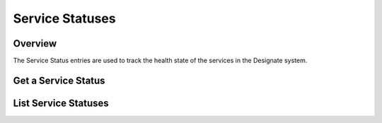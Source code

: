 ..
    Copyright 2016 Hewlett Packard Enterprise Development Company LP
    All Rights Reserved.

       Licensed under the Apache License, Version 2.0 (the "License"); you may
       not use this file except in compliance with the License. You may obtain
       a copy of the License at

            http://www.apache.org/licenses/LICENSE-2.0

       Unless required by applicable law or agreed to in writing, software
       distributed under the License is distributed on an "AS IS" BASIS, WITHOUT
       WARRANTIES OR CONDITIONS OF ANY KIND, either express or implied. See the
       License for the specific language governing permissions and limitations
       under the License.

Service Statuses
================

Overview
-----------------------
The Service Status entries are used to track the health state of the services
in the Designate system.


Get a Service Status
--------------------

.. http:get:: /service_statuses/(uuid:id)

   Lists a particular Service Status

   **Example request**:

   .. sourcecode:: http

      GET /service_statuses/5abe514c-9fb5-41e8-ab73-5ed25f8a73e9 HTTP/1.1
      Host: example.com
      Accept: application/json

   **Example response**:

   .. sourcecode:: http

      HTTP/1.1 200 OK
      Content-Type: application/json; charset=UTF-8

      {
          "capabilities": {},
          "created_at": "2016-03-08T09:20:23.000000",
          "heartbeated_at": "2016-03-08T09:26:18.000000",
          "hostname": "vagrant-ubuntu-trusty-64",
          "id": "769e8ca2-f71e-48be-8dee-631492c91e41",
          "links": {
              "self": "http://192.168.27.100:9001/v2/service_statuses/769e8ca2-f71e-48be-8dee-631492c91e41",
              "service_status": "http://192.168.27.100:9001/v2/service_statuses/769e8ca2-f71e-48be-8dee-631492c91e41"
          },
          "service_name": "pool_manager",
          "stats": {},
          "status": "UP",
          "updated_at": "2016-03-08T09:26:18.000000"
      }

   :form created_at: timestamp
   :form updated_at: timestamp
   :form id: uuid
   :form description: UTF-8 text field
   :form links: links to traverse the list
   :form service_name: Service name
   :form hostname: Service hostname
   :form capabilities: Service capabilities - dict of capabilities
   :form stats: Service stats - dict of stats
   :form status: Service status - UP, DOWN or WARNING
   :statuscode 200: OK
   :statuscode 401: Access Denied
   :statuscode 404: Service Status not found

List Service Statuses
---------------------

.. http:get:: /service_statuses

   Lists all Service Statuses

   **Example request**:

   .. sourcecode:: http

      GET /service_statuses HTTP/1.1
      Host: example.com
      Accept: application/json

   **Example response**:

   .. sourcecode:: http

      HTTP/1.1 200 OK
      Content-Type: application/json; charset=UTF-8

      {
        "service_statuses":[
          {
              "capabilities": {},
              "created_at": "2016-03-08T09:20:23.000000",
              "heartbeated_at": "2016-03-08T09:26:18.000000",
              "hostname": "vagrant-ubuntu-trusty-64",
              "id": "769e8ca2-f71e-48be-8dee-631492c91e41",
              "links": {
                  "self": "http://192.168.27.100:9001/v2/service_statuses/769e8ca2-f71e-48be-8dee-631492c91e41",
                  "service_status": "http://192.168.27.100:9001/v2/service_statuses/769e8ca2-f71e-48be-8dee-631492c91e41"
              },
              "service_name": "pool_manager",
              "stats": {},
              "status": "UP",
              "updated_at": "2016-03-08T09:26:18.000000"
          },
          {
              "capabilities": {},
              "created_at": "2016-03-08T09:20:26.000000",
              "heartbeated_at": "2016-03-08T09:26:16.000000",
              "hostname": "vagrant-ubuntu-trusty-64",
              "id": "adcf580b-ea1c-4ebc-8a95-37ccdeed11ae",
              "links": {
                  "self": "http://192.168.27.100:9001/v2/service_statuses/adcf580b-ea1c-4ebc-8a95-37ccdeed11ae",
                  "service_status": "http://192.168.27.100:9001/v2/service_statuses/adcf580b-ea1c-4ebc-8a95-37ccdeed11ae"
              },
              "service_name": "zone_manager",
              "stats": {},
              "status": "UP",
              "updated_at": "2016-03-08T09:26:17.000000"
          }
        ],
        "links":{
          "self":"http://127.0.0.1:9001/v2/service_statuses"
        }
      }

   :form created_at: timestamp
   :form updated_at: timestamp
   :form id: uuid
   :form description: UTF-8 text field
   :form links: links to traverse the list
   :form service_name: Service name
   :form hostname: Service hostname
   :form capabilities: Service capabilities - dict of capabilities
   :form stats: Service stats - dict of stats
   :form status: Service status - UP, DOWN or WARNING
   :statuscode 200: OK
   :statuscode 401: Access Denied
